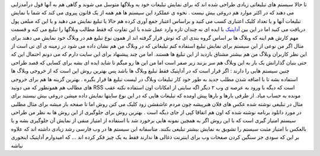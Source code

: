 .. title: آداپتیک سیستم تبلیغ وبلاگی با روشی قدیمی ! 
.. date: 2007/3/7 21:34:59

تا حالا سیستم های تبلیغاتی زیادی طراحی شده اند که برای نمایش تبلیغات خود
به وبلاگها متوسل می شوند و گاهی هم به آنها قول درآمدزایی می دهند که در
اکثر موارد هم دروغی بیش نیست . نحوه ی عملکرد این سیستم ها هم همه از یک
قانون پیروی می کند که شما با نمایش تبلیغات آنها و یا تعداد کلیک اعتباری
کسب می کنید و براساس اعتبار جمع آوری کرده هم حالا یا تبلیغ نمایش می دهید
و یا این که مبلغی پول دریافت می کنید اما در این بین
`آداپتیک <http://adoptic.com/fa>`__ با ایده ای نه چندان تازه وارد عمل
شده با این تفاوت که فقط مطالب وبلاگها را تبلیغ می کنه و قسمت مهم کارش هم
اینه که وبلاگ ها بر اساس گروه بندی ای که توش قرار گرفته اند از همون نوع
تبلیغ هم در وبلاگ خود نمایش می دهند برای مثال اگر من نوعی از این سیستم
برای نمایش تبلیغ استفاده کنم تبلیغاتی که در وبلاگ من هم نشان داده می شود
در زمینه ی آی تی است از این نظر کاربران وبلاگ من هم بیشتر مشتاق بازدید
از این تبلیغ ها هستند. اما من چند پیشنهاد برای این سایت دارم که می دونم
احتمال این که حتی بنیان گذارانش یک بار به این وبلاگ هم سر بزنند زیر صفر
است اما من این ها رو میگم تا شاید ایده ای بشه برای کسایی که قصد طراحی
چنین سیستم هایی را دارند : اگر قرار است که در آداپتیک فقط تبلیغ وبلاگ ها
باشد پس بهترین روش این است که از خروجی وبلاگ ها استفاده بشه تا با اضافه
شدن مطلب جدید به طور خود کار تبلیغات وبلاگ در لیست تبلیغ ها قرار بگیره .
بهترین گزینه ها هم برای خروجی های مطالب هم همونطور که می دونید RSS است
که دیگه با ورود به عرصه ی وب ۲ دیگر اگه سایتی از امکانات اون استفاده
نکنه عقب مونده به حساب میاد. از طرفی بارها و بارها پیش اومده که تبلیغات
هایی که در این نوع سایتها نمایش داده میشن دروغی بیش نیستند برای مثال در
تبلیغی نوشته شده عکس های فلان هنرپیشه چون مردم عاشقشن زود کلیک می کنن
روش اما تا صفحه باز میشه برای مثال مطلبی در مورد دانلود برنامه نوشته شده
که اون هم اتفاقا کپی از جای دیگه است . بهترین روش برای جلوگیری از این
روش ها به نظر من طراحی سیستم امتیاز گیری است که با این روش اگر به همچین
نمونه هایی برخورد شد با استفاده از امتیاز منفی از نمایش آن جلوگیری بشه و
یا بالعکس با امتیاز مثبت سیستم را تشویق به نمایش بیشتر تبلیغی بکنند.
متاسفانه این سیستم ها در وب فارسی رشد زیادی داشته اند که علاوه بر این که
سودی جز سنگین کردن صفحات وب برای اینترنت ذغالی ها ندارند فقط یه یک چیز
فکر کرده اند … که امیدوارم آداپتیک اینجوری نباشه
